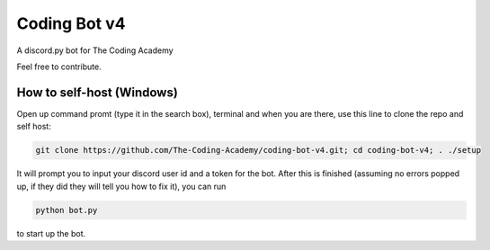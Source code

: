 #############
Coding Bot v4
#############
A discord.py bot for The Coding Academy

Feel free to contribute.

**************************
How to self-host (Windows)
**************************
Open up command promt (type it in the search box), terminal and when you are there, use this line to clone the repo and self host:

.. code-block:: shell

    git clone https://github.com/The-Coding-Academy/coding-bot-v4.git; cd coding-bot-v4; . ./setup

.. code-block:: shell


It will prompt you to input your discord user id and a token for the bot. After this is finished (assuming no errors popped up, if they did they will tell you how to fix it), you can run

.. code-block:: shell

    python bot.py

to start up the bot.

